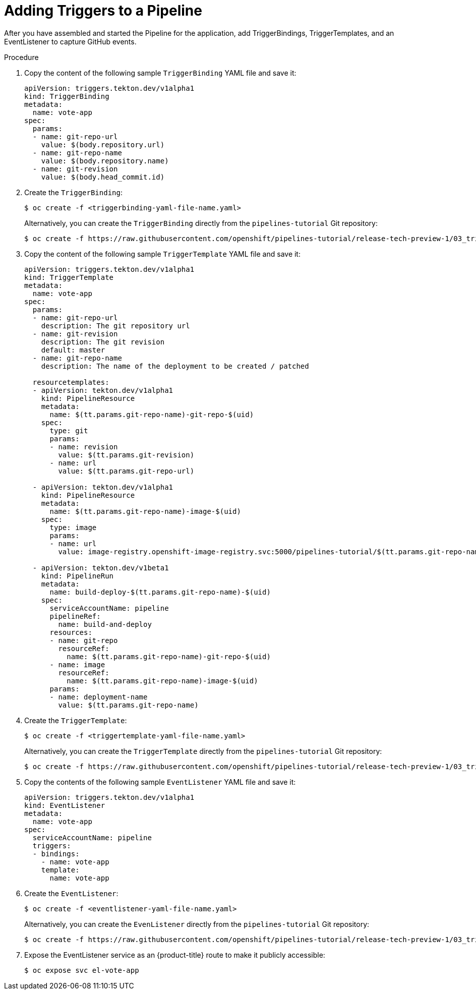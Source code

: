 // This module is included in the following assembly:
//
// *openshift_pipelines/creating-applications-with-cicd-pipelines.adoc


[id="adding-triggers_{context}"]
= Adding Triggers to a Pipeline

After you have assembled and started the Pipeline for the application, add TriggerBindings, TriggerTemplates, and an EventListener to capture GitHub events.

[discrete]
.Procedure
. Copy the content of the following sample `TriggerBinding` YAML file and save it:
+
[source,yaml]
----
apiVersion: triggers.tekton.dev/v1alpha1
kind: TriggerBinding
metadata:
  name: vote-app
spec:
  params:
  - name: git-repo-url
    value: $(body.repository.url)
  - name: git-repo-name
    value: $(body.repository.name)
  - name: git-revision
    value: $(body.head_commit.id)
----

. Create the `TriggerBinding`:
+
----
$ oc create -f <triggerbinding-yaml-file-name.yaml>
----
+
Alternatively, you can create the `TriggerBinding` directly from the `pipelines-tutorial` Git repository:
+
----
$ oc create -f https://raw.githubusercontent.com/openshift/pipelines-tutorial/release-tech-preview-1/03_triggers/01_binding.yaml
----

. Copy the content of the following sample `TriggerTemplate` YAML file and save it:
+
[source,yaml]
----
apiVersion: triggers.tekton.dev/v1alpha1
kind: TriggerTemplate
metadata:
  name: vote-app
spec:
  params:
  - name: git-repo-url
    description: The git repository url
  - name: git-revision
    description: The git revision
    default: master
  - name: git-repo-name
    description: The name of the deployment to be created / patched

  resourcetemplates:
  - apiVersion: tekton.dev/v1alpha1
    kind: PipelineResource
    metadata:
      name: $(tt.params.git-repo-name)-git-repo-$(uid)
    spec:
      type: git
      params:
      - name: revision
        value: $(tt.params.git-revision)
      - name: url
        value: $(tt.params.git-repo-url)

  - apiVersion: tekton.dev/v1alpha1
    kind: PipelineResource
    metadata:
      name: $(tt.params.git-repo-name)-image-$(uid)
    spec:
      type: image
      params:
      - name: url
        value: image-registry.openshift-image-registry.svc:5000/pipelines-tutorial/$(tt.params.git-repo-name):latest

  - apiVersion: tekton.dev/v1beta1
    kind: PipelineRun
    metadata:
      name: build-deploy-$(tt.params.git-repo-name)-$(uid)
    spec:
      serviceAccountName: pipeline
      pipelineRef:
        name: build-and-deploy
      resources:
      - name: git-repo
        resourceRef:
          name: $(tt.params.git-repo-name)-git-repo-$(uid)
      - name: image
        resourceRef:
          name: $(tt.params.git-repo-name)-image-$(uid)
      params:
      - name: deployment-name
        value: $(tt.params.git-repo-name)
----

. Create the `TriggerTemplate`:
+
----
$ oc create -f <triggertemplate-yaml-file-name.yaml>
----
+
Alternatively, you can create the `TriggerTemplate` directly from the `pipelines-tutorial` Git repository:
+
----
$ oc create -f https://raw.githubusercontent.com/openshift/pipelines-tutorial/release-tech-preview-1/03_triggers/02_template.yaml
----

. Copy the contents of the following sample `EventListener` YAML file and save it:
+
[source,yaml]
----
apiVersion: triggers.tekton.dev/v1alpha1
kind: EventListener
metadata:
  name: vote-app
spec:
  serviceAccountName: pipeline
  triggers:
  - bindings:
    - name: vote-app
    template:
      name: vote-app
----

. Create the `EventListener`:
+
----
$ oc create -f <eventlistener-yaml-file-name.yaml>
----
+
Alternatively, you can create the `EvenListener` directly from the `pipelines-tutorial` Git repository:
+
----
$ oc create -f https://raw.githubusercontent.com/openshift/pipelines-tutorial/release-tech-preview-1/03_triggers/03_event_listener.yaml
----

. Expose the EventListener service as an {product-title} route to make it publicly accessible:
+
----
$ oc expose svc el-vote-app
----
